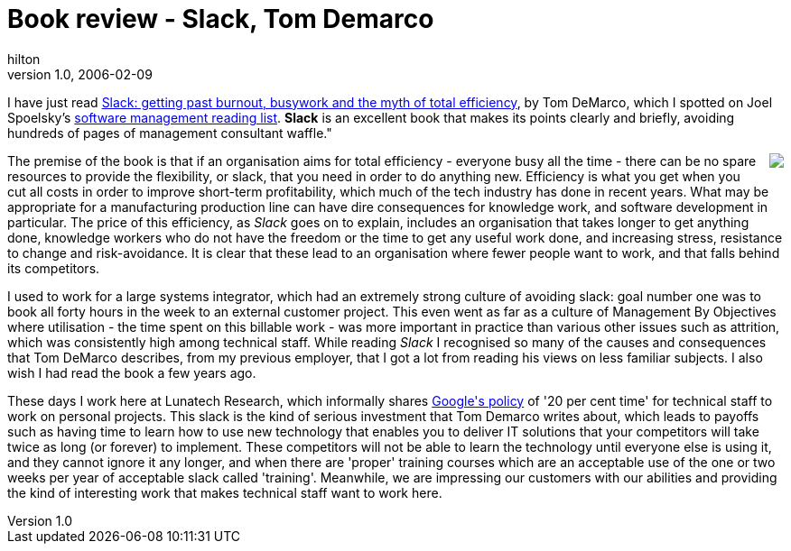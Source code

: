 = Book review - Slack, Tom Demarco
hilton
v1.0, 2006-02-09
:title: Book review - Slack, Tom Demarco
:tags: [opinion]


I have just read http://www.atlsysguild.com/GuildSite/TDM/Slackpage.html[Slack: getting past burnout, busywork and the myth of total efficiency], by Tom DeMarco, which I spotted on Joel Spoelsky's http://www.joelonsoftware.com/articles/FogCreekMBACurriculum.html[software management reading list]. *Slack* is an excellent book that makes its points clearly and briefly, avoiding hundreds of pages of management consultant waffle."

++++
<p style="float:right; margin:0 0 1em 1em"><a href="http://www.atlsysguild.com/GuildSite/TDM/Slackpage.html" title="Book details"><img src="http://images.amazon.com/images/P/0767907698.01._SCMZZZZZZZ_PC_PU_PU-5_.jpg"/></a></p>

<p>The premise of the book is that if an organisation aims for total efficiency - everyone busy all the time - there can be no spare resources to provide the flexibility, or slack, that you need in order to do anything new. Efficiency is what you get when you cut all costs in order to improve short-term profitability, which much of the tech industry has done in recent years. What may be appropriate for a manufacturing production line can have dire consequences for knowledge work, and software development in particular. The price of this efficiency, as <em>Slack</em> goes on to explain, includes an organisation that takes longer to get anything done, knowledge workers who do not have the freedom or the time to get any useful work done, and increasing stress, resistance to change and risk-avoidance. It is clear that these lead to an organisation where fewer people want to work, and that falls behind its competitors.</p>

<p>I used to work for a large systems integrator, which had an extremely strong culture of avoiding slack: goal number one was to book all forty hours in the week to an external customer project. This even went as far as a culture of Management By Objectives where utilisation - the time spent on this billable work - was more important in practice than various other issues such as attrition, which was consistently high among technical staff. While reading <em>Slack</em> I recognised so many of the causes and consequences that Tom DeMarco describes, from my previous employer, that I got a lot from reading his views on less familiar subjects. I also wish I had read the book a few years ago.</p>

<p>These days I work here at Lunatech Research, which informally shares <a href="http://www.google.com/support/jobs/bin/static.py?page=about.html">Google's policy</a> of '20 per cent time' for technical staff to work on personal projects. This slack is the kind of serious investment that Tom Demarco writes about, which leads to payoffs such as having time to learn how to use new technology that enables you to deliver IT solutions that your competitors will take twice as long (or forever) to implement. These competitors will not be able to learn the technology until everyone else is using it, and they cannot ignore it any longer, and when there are 'proper' training courses which are an acceptable use of the one or two weeks per year of acceptable slack called 'training'. Meanwhile, we are impressing our customers with our abilities and providing the kind of interesting work that makes technical staff want to work here.</p>

++++